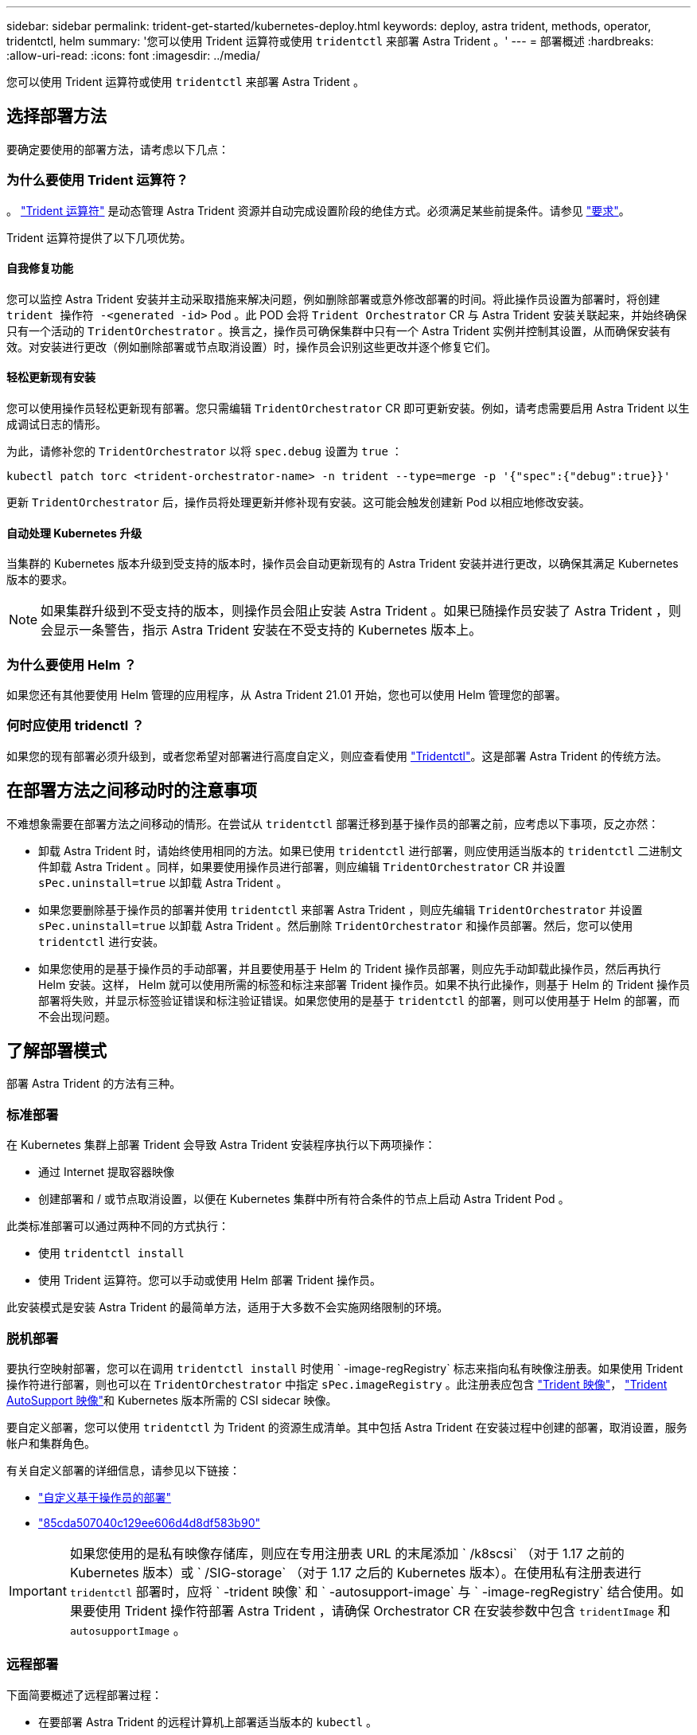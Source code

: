 ---
sidebar: sidebar 
permalink: trident-get-started/kubernetes-deploy.html 
keywords: deploy, astra trident, methods, operator, tridentctl, helm 
summary: '您可以使用 Trident 运算符或使用 `tridentctl` 来部署 Astra Trident 。' 
---
= 部署概述
:hardbreaks:
:allow-uri-read: 
:icons: font
:imagesdir: ../media/


您可以使用 Trident 运算符或使用 `tridentctl` 来部署 Astra Trident 。



== 选择部署方法

要确定要使用的部署方法，请考虑以下几点：



=== 为什么要使用 Trident 运算符？

。 link:kubernetes-deploy-operator.html["Trident 运算符"^] 是动态管理 Astra Trident 资源并自动完成设置阶段的绝佳方式。必须满足某些前提条件。请参见 link:requirements.html["要求"^]。

Trident 运算符提供了以下几项优势。



==== 自我修复功能

您可以监控 Astra Trident 安装并主动采取措施来解决问题，例如删除部署或意外修改部署的时间。将此操作员设置为部署时，将创建 `trident 操作符 -<generated -id>` Pod 。此 POD 会将 `Trident Orchestrator` CR 与 Astra Trident 安装关联起来，并始终确保只有一个活动的 `TridentOrchestrator` 。换言之，操作员可确保集群中只有一个 Astra Trident 实例并控制其设置，从而确保安装有效。对安装进行更改（例如删除部署或节点取消设置）时，操作员会识别这些更改并逐个修复它们。



==== 轻松更新现有安装

您可以使用操作员轻松更新现有部署。您只需编辑 `TridentOrchestrator` CR 即可更新安装。例如，请考虑需要启用 Astra Trident 以生成调试日志的情形。

为此，请修补您的 `TridentOrchestrator` 以将 `spec.debug` 设置为 `true` ：

[listing]
----
kubectl patch torc <trident-orchestrator-name> -n trident --type=merge -p '{"spec":{"debug":true}}'
----
更新 `TridentOrchestrator` 后，操作员将处理更新并修补现有安装。这可能会触发创建新 Pod 以相应地修改安装。



==== 自动处理 Kubernetes 升级

当集群的 Kubernetes 版本升级到受支持的版本时，操作员会自动更新现有的 Astra Trident 安装并进行更改，以确保其满足 Kubernetes 版本的要求。


NOTE: 如果集群升级到不受支持的版本，则操作员会阻止安装 Astra Trident 。如果已随操作员安装了 Astra Trident ，则会显示一条警告，指示 Astra Trident 安装在不受支持的 Kubernetes 版本上。



=== 为什么要使用 Helm ？

如果您还有其他要使用 Helm 管理的应用程序，从 Astra Trident 21.01 开始，您也可以使用 Helm 管理您的部署。



=== 何时应使用 tridenctl ？

如果您的现有部署必须升级到，或者您希望对部署进行高度自定义，则应查看使用 link:kubernetes-deploy-tridentctl.html["Tridentctl"^]。这是部署 Astra Trident 的传统方法。



== 在部署方法之间移动时的注意事项

不难想象需要在部署方法之间移动的情形。在尝试从 `tridentctl` 部署迁移到基于操作员的部署之前，应考虑以下事项，反之亦然：

* 卸载 Astra Trident 时，请始终使用相同的方法。如果已使用 `tridentctl` 进行部署，则应使用适当版本的 `tridentctl` 二进制文件卸载 Astra Trident 。同样，如果要使用操作员进行部署，则应编辑 `TridentOrchestrator` CR 并设置 `sPec.uninstall=true` 以卸载 Astra Trident 。
* 如果您要删除基于操作员的部署并使用 `tridentctl` 来部署 Astra Trident ，则应先编辑 `TridentOrchestrator` 并设置 `sPec.uninstall=true` 以卸载 Astra Trident 。然后删除 `TridentOrchestrator` 和操作员部署。然后，您可以使用 `tridentctl` 进行安装。
* 如果您使用的是基于操作员的手动部署，并且要使用基于 Helm 的 Trident 操作员部署，则应先手动卸载此操作员，然后再执行 Helm 安装。这样， Helm 就可以使用所需的标签和标注来部署 Trident 操作员。如果不执行此操作，则基于 Helm 的 Trident 操作员部署将失败，并显示标签验证错误和标注验证错误。如果您使用的是基于 `tridentctl` 的部署，则可以使用基于 Helm 的部署，而不会出现问题。




== 了解部署模式

部署 Astra Trident 的方法有三种。



=== 标准部署

在 Kubernetes 集群上部署 Trident 会导致 Astra Trident 安装程序执行以下两项操作：

* 通过 Internet 提取容器映像
* 创建部署和 / 或节点取消设置，以便在 Kubernetes 集群中所有符合条件的节点上启动 Astra Trident Pod 。


此类标准部署可以通过两种不同的方式执行：

* 使用 `tridentctl install`
* 使用 Trident 运算符。您可以手动或使用 Helm 部署 Trident 操作员。


此安装模式是安装 Astra Trident 的最简单方法，适用于大多数不会实施网络限制的环境。



=== 脱机部署

要执行空映射部署，您可以在调用 `tridentctl install` 时使用 ` -image-regRegistry` 标志来指向私有映像注册表。如果使用 Trident 操作符进行部署，则也可以在 `TridentOrchestrator` 中指定 `sPec.imageRegistry` 。此注册表应包含 https://hub.docker.com/r/netapp/trident/["Trident 映像"^]， https://hub.docker.com/r/netapp/trident-autosupport/["Trident AutoSupport 映像"^]和 Kubernetes 版本所需的 CSI sidecar 映像。

要自定义部署，您可以使用 `tridentctl` 为 Trident 的资源生成清单。其中包括 Astra Trident 在安装过程中创建的部署，取消设置，服务帐户和集群角色。

有关自定义部署的详细信息，请参见以下链接：

* link:kubernetes-customize-deploy.html["自定义基于操作员的部署"^]
* link:kubernetes-customize-deploy-tridentctl.html["85cda507040c129ee606d4d8df583b90"^]



IMPORTANT: 如果您使用的是私有映像存储库，则应在专用注册表 URL 的末尾添加 ` /k8scsi` （对于 1.17 之前的 Kubernetes 版本）或 ` /SIG-storage` （对于 1.17 之后的 Kubernetes 版本）。在使用私有注册表进行 `tridentctl` 部署时，应将 ` -trident 映像` 和 ` -autosupport-image` 与 ` -image-regRegistry` 结合使用。如果要使用 Trident 操作符部署 Astra Trident ，请确保 Orchestrator CR 在安装参数中包含 `tridentImage` 和 `autosupportImage` 。



=== 远程部署

下面简要概述了远程部署过程：

* 在要部署 Astra Trident 的远程计算机上部署适当版本的 `kubectl` 。
* 从 Kubernetes 集群复制配置文件，并在远程计算机上设置 `KUBECONFIG` 环境变量。
* 启动 `kubectl get nodes` 命令，验证您是否可以连接到所需的 Kubernetes 集群。
* 使用标准安装步骤从远程计算机完成部署。




== 其他已知配置选项

在 VMware Tanzu Portfolio 产品上安装 Astra Trident 时：

* 集群必须支持有权限的工作负载。
* ` -kubelet-dir` 标志应设置为 kubelet 目录的位置。默认情况下，此值为 ` /var/vcap/data/kubelet` 。
+
已知使用 ` -kubelet-dir` 指定 kubelet 位置适用于 Trident Operator ， Helm 和 `tridentctl` 部署。


